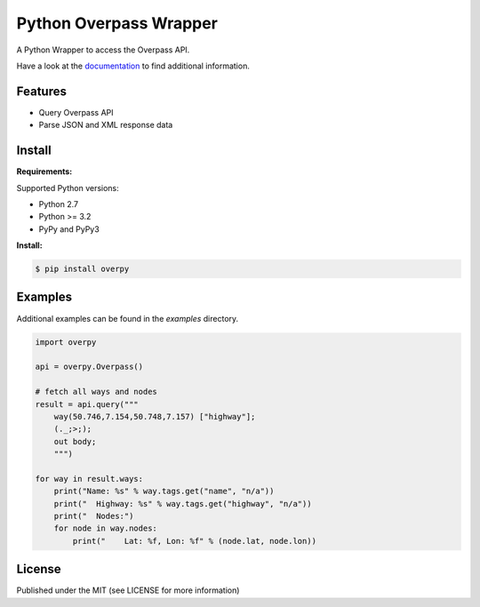 Python Overpass Wrapper
=======================

A Python Wrapper to access the Overpass API.

Have a look at the `documentation`_ to find additional information.

.. image:: https://pypip.in/version/overpy/badge.svg
    :target: https://pypi.python.org/pypi/overpy/
    :alt: Latest Version

.. image:: https://pypip.in/license/overpy/badge.svg
    :target: https://pypi.python.org/pypi/overpy/
    :alt: License

.. image:: https://travis-ci.org/DinoTools/python-overpy.svg?branch=master
    :target: https://travis-ci.org/DinoTools/python-overpy

.. image:: https://coveralls.io/repos/DinoTools/python-overpy/badge.png?branch=master
    :target: https://coveralls.io/r/DinoTools/python-overpy?branch=master

Features
--------

* Query Overpass API
* Parse JSON and XML response data

Install
-------

**Requirements:**

Supported Python versions:

* Python 2.7
* Python >= 3.2
* PyPy and PyPy3

**Install:**

.. code-block:: console

    $ pip install overpy

Examples
--------

Additional examples can be found in the *examples* directory.

.. code-block:: python

    import overpy

    api = overpy.Overpass()

    # fetch all ways and nodes
    result = api.query("""
        way(50.746,7.154,50.748,7.157) ["highway"];
        (._;>;);
        out body;
        """)

    for way in result.ways:
        print("Name: %s" % way.tags.get("name", "n/a"))
        print("  Highway: %s" % way.tags.get("highway", "n/a"))
        print("  Nodes:")
        for node in way.nodes:
            print("    Lat: %f, Lon: %f" % (node.lat, node.lon))


License
-------

Published under the MIT (see LICENSE for more information)

.. _`documentation`: http://python-overpy.readthedocs.org/
